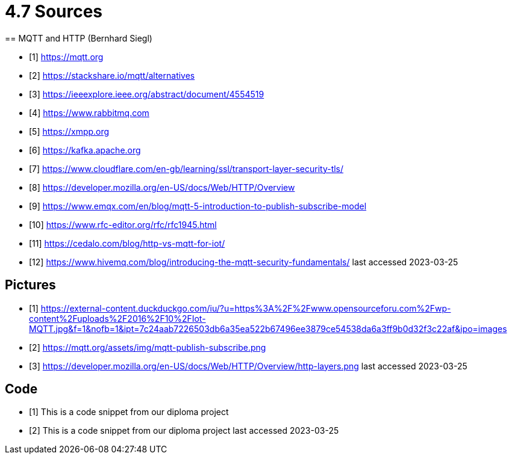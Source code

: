 = 4.7 Sources 
== MQTT and HTTP (Bernhard Siegl)

- [1] https://mqtt.org
- [2] https://stackshare.io/mqtt/alternatives
- [3] https://ieeexplore.ieee.org/abstract/document/4554519
- [4] https://www.rabbitmq.com
- [5] https://xmpp.org
- [6] https://kafka.apache.org
- [7] https://www.cloudflare.com/en-gb/learning/ssl/transport-layer-security-tls/
- [8] https://developer.mozilla.org/en-US/docs/Web/HTTP/Overview
- [9] https://www.emqx.com/en/blog/mqtt-5-introduction-to-publish-subscribe-model
- [10] https://www.rfc-editor.org/rfc/rfc1945.html
- [11] https://cedalo.com/blog/http-vs-mqtt-for-iot/
- [12] https://www.hivemq.com/blog/introducing-the-mqtt-security-fundamentals/
last accessed 2023-03-25

== Pictures
- [1] https://external-content.duckduckgo.com/iu/?u=https%3A%2F%2Fwww.opensourceforu.com%2Fwp-content%2Fuploads%2F2016%2F10%2FIot-MQTT.jpg&f=1&nofb=1&ipt=7c24aab7226503db6a35ea522b67496ee3879ce54538da6a3ff9b0d32f3c22af&ipo=images
- [2] https://mqtt.org/assets/img/mqtt-publish-subscribe.png
- [3] https://developer.mozilla.org/en-US/docs/Web/HTTP/Overview/http-layers.png
last accessed 2023-03-25

== Code
- [1] This is a code snippet from our diploma project
- [2] This is a code snippet from our diploma project
last accessed 2023-03-25